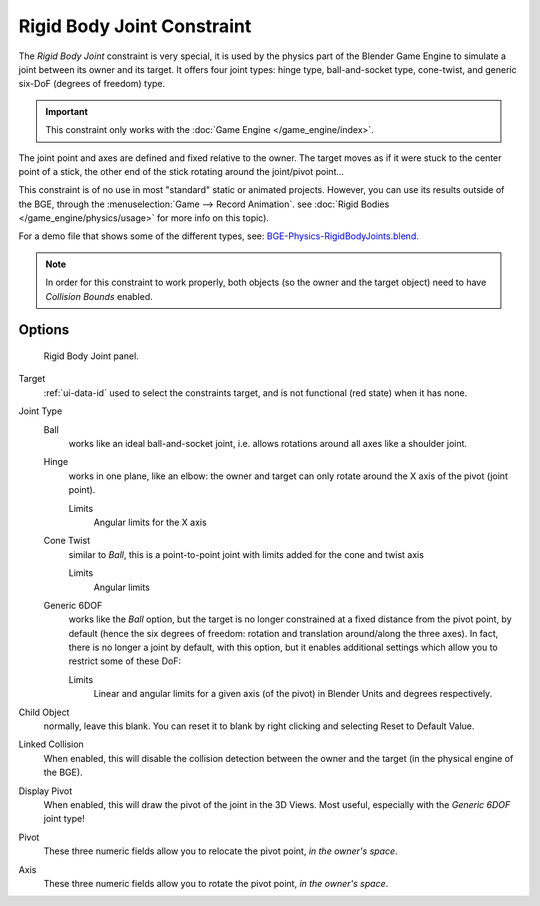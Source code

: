 .. TODO/Review: {{review|text=Complete rewrite needed. Unclear and Child object field not explained what it does}}.

.. _bpy.types.RigidBodyJointConstraint.:

***************************
Rigid Body Joint Constraint
***************************

The *Rigid Body Joint* constraint is very special, it is used by the
physics part of the Blender Game Engine to simulate a joint between its owner and its target.
It offers four joint types: hinge type, ball-and-socket type, cone-twist, and generic six-DoF
(degrees of freedom) type.

.. important::

   This constraint only works with the :doc:`Game Engine </game_engine/index>`.

The joint point and axes are defined and fixed relative to the owner.
The target moves as if it were stuck to the center point of a stick,
the other end of the stick rotating around the joint/pivot point...

This constraint is of no use in most "standard" static or animated projects. However,
you can use its results outside of the BGE, through the :menuselection:`Game --> Record Animation`.
see :doc:`Rigid Bodies </game_engine/physics/usage>` for more info on this topic).

For a demo file that shows some of the different types, see: `BGE-Physics-RigidBodyJoints.blend
<https://wiki.blender.org/index.php/Media:BGE-Physics-RigidBodyJoints.blend>`__.

.. note::

   In order for this constraint to work properly, both objects
   (so the owner and the target object) need to have *Collision Bounds* enabled.


Options
=======

.. figure:: /images/rigging_constraints_relationship_rigid-body-joint.png

   Rigid Body Joint panel.


Target
   :ref:`ui-data-id` used to select the constraints target, and is not functional (red state) when it has none.

Joint Type
   Ball
      works like an ideal ball-and-socket joint, i.e. allows rotations around all axes like a shoulder joint.
   Hinge
      works in one plane, like an elbow: the owner and target can only rotate around the X axis of the pivot
      (joint point).

      Limits
         Angular limits for the X axis
   Cone Twist
      similar to *Ball*, this is a point-to-point joint with limits added for the cone and twist axis

      Limits
         Angular limits
   Generic 6DOF
      works like the *Ball* option,
      but the target is no longer constrained at a fixed distance from the pivot point, by default
      (hence the six degrees of freedom: rotation and translation around/along the three axes).
      In fact, there is no longer a joint by default, with this option,
      but it enables additional settings which allow you to restrict some of these DoF:

      Limits
         Linear and angular limits for a given axis (of the pivot) in Blender Units and degrees respectively.

Child Object
   normally, leave this blank. You can reset it to blank by right clicking and selecting Reset to Default Value.

   .. Is this right? 2.4 just had a 'to object'. Now we have a 'target' and a 'child object'.
      These are not documented. It seems that we recreate the behavior of 2.4 by leaving the child object blank.
      The target seems to be the 2.4 'to object'. What is the child object? Please explain!

Linked Collision
   When enabled, this will disable the collision detection between the owner and the target
   (in the physical engine of the BGE).

Display Pivot
   When enabled, this will draw the pivot of the joint in the 3D Views.
   Most useful, especially with the *Generic 6DOF* joint type!

Pivot
   These three numeric fields allow you to relocate the pivot point, *in the owner's space*.
Axis
   These three numeric fields allow you to rotate the pivot point, *in the owner's space*.
